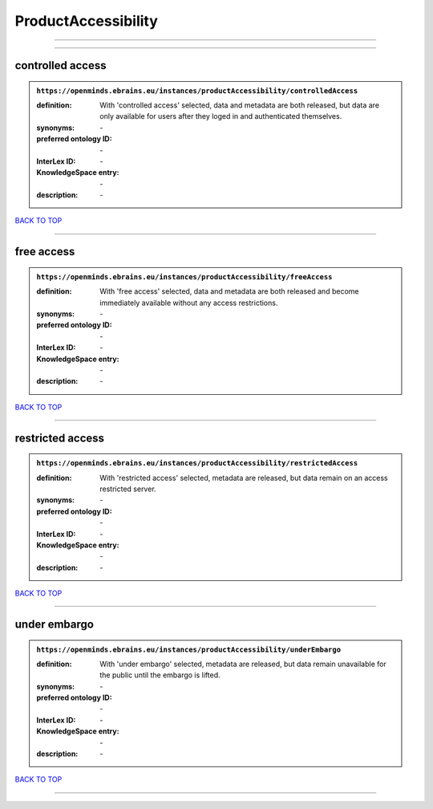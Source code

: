 ####################
ProductAccessibility
####################

------------

------------

controlled access
-----------------

.. admonition:: ``https://openminds.ebrains.eu/instances/productAccessibility/controlledAccess``

   :definition: With 'controlled access' selected, data and metadata are both released, but data are only available for users after they loged in and authenticated themselves.
   :synonyms: \-
   :preferred ontology ID: \-
   :InterLex ID: \-
   :KnowledgeSpace entry: \-
   :description: \-

`BACK TO TOP <ProductAccessibility_>`_

------------

free access
-----------

.. admonition:: ``https://openminds.ebrains.eu/instances/productAccessibility/freeAccess``

   :definition: With 'free access' selected, data and metadata are both released and become immediately available without any access restrictions.
   :synonyms: \-
   :preferred ontology ID: \-
   :InterLex ID: \-
   :KnowledgeSpace entry: \-
   :description: \-

`BACK TO TOP <ProductAccessibility_>`_

------------

restricted access
-----------------

.. admonition:: ``https://openminds.ebrains.eu/instances/productAccessibility/restrictedAccess``

   :definition: With 'restricted access' selected, metadata are released, but data remain on an access restricted server.
   :synonyms: \-
   :preferred ontology ID: \-
   :InterLex ID: \-
   :KnowledgeSpace entry: \-
   :description: \-

`BACK TO TOP <ProductAccessibility_>`_

------------

under embargo
-------------

.. admonition:: ``https://openminds.ebrains.eu/instances/productAccessibility/underEmbargo``

   :definition: With 'under embargo' selected, metadata are released, but data remain unavailable for the public until the embargo is lifted.
   :synonyms: \-
   :preferred ontology ID: \-
   :InterLex ID: \-
   :KnowledgeSpace entry: \-
   :description: \-

`BACK TO TOP <ProductAccessibility_>`_

------------

